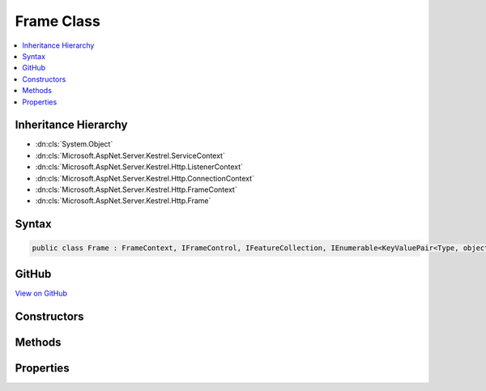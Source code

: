 

Frame Class
===========



.. contents:: 
   :local:







Inheritance Hierarchy
---------------------


* :dn:cls:`System.Object`
* :dn:cls:`Microsoft.AspNet.Server.Kestrel.ServiceContext`
* :dn:cls:`Microsoft.AspNet.Server.Kestrel.Http.ListenerContext`
* :dn:cls:`Microsoft.AspNet.Server.Kestrel.Http.ConnectionContext`
* :dn:cls:`Microsoft.AspNet.Server.Kestrel.Http.FrameContext`
* :dn:cls:`Microsoft.AspNet.Server.Kestrel.Http.Frame`








Syntax
------

.. code-block:: csharp

   public class Frame : FrameContext, IFrameControl, IFeatureCollection, IEnumerable<KeyValuePair<Type, object>>, IEnumerable, IHttpRequestFeature, IHttpResponseFeature, IHttpUpgradeFeature





GitHub
------

`View on GitHub <https://github.com/aspnet/apidocs/blob/master/aspnet/kestrelhttpserver/src/Microsoft.AspNet.Server.Kestrel/Http/Frame.Generated.cs>`_





.. dn:class:: Microsoft.AspNet.Server.Kestrel.Http.Frame

Constructors
------------

.. dn:class:: Microsoft.AspNet.Server.Kestrel.Http.Frame
    :noindex:
    :hidden:

    
    .. dn:constructor:: Microsoft.AspNet.Server.Kestrel.Http.Frame.Frame(Microsoft.AspNet.Server.Kestrel.Http.ConnectionContext)
    
        
        
        
        :type context: Microsoft.AspNet.Server.Kestrel.Http.ConnectionContext
    
        
        .. code-block:: csharp
    
           public Frame(ConnectionContext context)
    

Methods
-------

.. dn:class:: Microsoft.AspNet.Server.Kestrel.Http.Frame
    :noindex:
    :hidden:

    
    .. dn:method:: Microsoft.AspNet.Server.Kestrel.Http.Frame.BeginChunkBytes(System.Int32)
    
        
        
        
        :type dataCount: System.Int32
        :rtype: System.ArraySegment{System.Byte}
    
        
        .. code-block:: csharp
    
           public static ArraySegment<byte> BeginChunkBytes(int dataCount)
    
    .. dn:method:: Microsoft.AspNet.Server.Kestrel.Http.Frame.Flush()
    
        
    
        
        .. code-block:: csharp
    
           public void Flush()
    
    .. dn:method:: Microsoft.AspNet.Server.Kestrel.Http.Frame.FlushAsync(System.Threading.CancellationToken)
    
        
        
        
        :type cancellationToken: System.Threading.CancellationToken
        :rtype: System.Threading.Tasks.Task
    
        
        .. code-block:: csharp
    
           public Task FlushAsync(CancellationToken cancellationToken)
    
    .. dn:method:: Microsoft.AspNet.Server.Kestrel.Http.Frame.Microsoft.AspNet.Http.Features.IHttpResponseFeature.OnCompleted(System.Func<System.Object, System.Threading.Tasks.Task>, System.Object)
    
        
        
        
        :type callback: System.Func{System.Object,System.Threading.Tasks.Task}
        
        
        :type state: System.Object
    
        
        .. code-block:: csharp
    
           void IHttpResponseFeature.OnCompleted(Func<object, Task> callback, object state)
    
    .. dn:method:: Microsoft.AspNet.Server.Kestrel.Http.Frame.Microsoft.AspNet.Http.Features.IHttpResponseFeature.OnStarting(System.Func<System.Object, System.Threading.Tasks.Task>, System.Object)
    
        
        
        
        :type callback: System.Func{System.Object,System.Threading.Tasks.Task}
        
        
        :type state: System.Object
    
        
        .. code-block:: csharp
    
           void IHttpResponseFeature.OnStarting(Func<object, Task> callback, object state)
    
    .. dn:method:: Microsoft.AspNet.Server.Kestrel.Http.Frame.Microsoft.AspNet.Http.Features.IHttpUpgradeFeature.UpgradeAsync()
    
        
        :rtype: System.Threading.Tasks.Task{System.IO.Stream}
    
        
        .. code-block:: csharp
    
           Task<Stream> IHttpUpgradeFeature.UpgradeAsync()
    
    .. dn:method:: Microsoft.AspNet.Server.Kestrel.Http.Frame.OnCompleted(System.Func<System.Object, System.Threading.Tasks.Task>, System.Object)
    
        
        
        
        :type callback: System.Func{System.Object,System.Threading.Tasks.Task}
        
        
        :type state: System.Object
    
        
        .. code-block:: csharp
    
           public void OnCompleted(Func<object, Task> callback, object state)
    
    .. dn:method:: Microsoft.AspNet.Server.Kestrel.Http.Frame.OnStarting(System.Func<System.Object, System.Threading.Tasks.Task>, System.Object)
    
        
        
        
        :type callback: System.Func{System.Object,System.Threading.Tasks.Task}
        
        
        :type state: System.Object
    
        
        .. code-block:: csharp
    
           public void OnStarting(Func<object, Task> callback, object state)
    
    .. dn:method:: Microsoft.AspNet.Server.Kestrel.Http.Frame.ProduceContinue()
    
        
    
        
        .. code-block:: csharp
    
           public void ProduceContinue()
    
    .. dn:method:: Microsoft.AspNet.Server.Kestrel.Http.Frame.ProduceStartAndFireOnStarting(System.Boolean)
    
        
        
        
        :type immediate: System.Boolean
        :rtype: System.Threading.Tasks.Task
    
        
        .. code-block:: csharp
    
           public Task ProduceStartAndFireOnStarting(bool immediate = true)
    
    .. dn:method:: Microsoft.AspNet.Server.Kestrel.Http.Frame.RequestProcessingAsync()
    
        
    
        Primary loop which consumes socket input, parses it for protocol framing, and invokes the
        application delegate for as long as the socket is intended to remain open.
        The resulting Task from this loop is preserved in a field which is used when the server needs
        to drain and close all currently active connections.
    
        
        :rtype: System.Threading.Tasks.Task
    
        
        .. code-block:: csharp
    
           public Task RequestProcessingAsync()
    
    .. dn:method:: Microsoft.AspNet.Server.Kestrel.Http.Frame.Reset()
    
        
    
        
        .. code-block:: csharp
    
           public void Reset()
    
    .. dn:method:: Microsoft.AspNet.Server.Kestrel.Http.Frame.ResetFeatureCollection()
    
        
    
        
        .. code-block:: csharp
    
           public void ResetFeatureCollection()
    
    .. dn:method:: Microsoft.AspNet.Server.Kestrel.Http.Frame.ResetResponseHeaders()
    
        
    
        
        .. code-block:: csharp
    
           public void ResetResponseHeaders()
    
    .. dn:method:: Microsoft.AspNet.Server.Kestrel.Http.Frame.Start()
    
        
    
        Called once by Connection class to begin the RequestProcessingAsync loop.
    
        
    
        
        .. code-block:: csharp
    
           public void Start()
    
    .. dn:method:: Microsoft.AspNet.Server.Kestrel.Http.Frame.StatusCanHaveBody(System.Int32)
    
        
        
        
        :type statusCode: System.Int32
        :rtype: System.Boolean
    
        
        .. code-block:: csharp
    
           public bool StatusCanHaveBody(int statusCode)
    
    .. dn:method:: Microsoft.AspNet.Server.Kestrel.Http.Frame.Stop()
    
        
    
        Should be called when the server wants to initiate a shutdown. The Task returned will
        become complete when the RequestProcessingAsync function has exited. It is expected that
        Stop will be called on all active connections, and Task.WaitAll() will be called on every
        return value.
    
        
        :rtype: System.Threading.Tasks.Task
    
        
        .. code-block:: csharp
    
           public Task Stop()
    
    .. dn:method:: Microsoft.AspNet.Server.Kestrel.Http.Frame.System.Collections.Generic.IEnumerable<System.Collections.Generic.KeyValuePair<System.Type, System.Object>>.GetEnumerator()
    
        
        :rtype: System.Collections.Generic.IEnumerator{System.Collections.Generic.KeyValuePair{System.Type,System.Object}}
    
        
        .. code-block:: csharp
    
           IEnumerator<KeyValuePair<Type, object>> IEnumerable<KeyValuePair<Type, object>>.GetEnumerator()
    
    .. dn:method:: Microsoft.AspNet.Server.Kestrel.Http.Frame.System.Collections.IEnumerable.GetEnumerator()
    
        
        :rtype: System.Collections.IEnumerator
    
        
        .. code-block:: csharp
    
           IEnumerator IEnumerable.GetEnumerator()
    
    .. dn:method:: Microsoft.AspNet.Server.Kestrel.Http.Frame.TakeMessageHeaders(Microsoft.AspNet.Server.Kestrel.Http.SocketInput, Microsoft.AspNet.Server.Kestrel.Http.FrameRequestHeaders)
    
        
        
        
        :type input: Microsoft.AspNet.Server.Kestrel.Http.SocketInput
        
        
        :type requestHeaders: Microsoft.AspNet.Server.Kestrel.Http.FrameRequestHeaders
        :rtype: System.Boolean
    
        
        .. code-block:: csharp
    
           public static bool TakeMessageHeaders(SocketInput input, FrameRequestHeaders requestHeaders)
    
    .. dn:method:: Microsoft.AspNet.Server.Kestrel.Http.Frame.Write(System.ArraySegment<System.Byte>)
    
        
        
        
        :type data: System.ArraySegment{System.Byte}
    
        
        .. code-block:: csharp
    
           public void Write(ArraySegment<byte> data)
    
    .. dn:method:: Microsoft.AspNet.Server.Kestrel.Http.Frame.WriteAsync(System.ArraySegment<System.Byte>, System.Threading.CancellationToken)
    
        
        
        
        :type data: System.ArraySegment{System.Byte}
        
        
        :type cancellationToken: System.Threading.CancellationToken
        :rtype: System.Threading.Tasks.Task
    
        
        .. code-block:: csharp
    
           public Task WriteAsync(ArraySegment<byte> data, CancellationToken cancellationToken)
    

Properties
----------

.. dn:class:: Microsoft.AspNet.Server.Kestrel.Http.Frame
    :noindex:
    :hidden:

    
    .. dn:property:: Microsoft.AspNet.Server.Kestrel.Http.Frame.DuplexStream
    
        
        :rtype: System.IO.Stream
    
        
        .. code-block:: csharp
    
           public Stream DuplexStream { get; set; }
    
    .. dn:property:: Microsoft.AspNet.Server.Kestrel.Http.Frame.HasResponseStarted
    
        
        :rtype: System.Boolean
    
        
        .. code-block:: csharp
    
           public bool HasResponseStarted { get; }
    
    .. dn:property:: Microsoft.AspNet.Server.Kestrel.Http.Frame.HttpVersion
    
        
        :rtype: System.String
    
        
        .. code-block:: csharp
    
           public string HttpVersion { get; set; }
    
    .. dn:property:: Microsoft.AspNet.Server.Kestrel.Http.Frame.MessageBody
    
        
        :rtype: Microsoft.AspNet.Server.Kestrel.Http.MessageBody
    
        
        .. code-block:: csharp
    
           public MessageBody MessageBody { get; set; }
    
    .. dn:property:: Microsoft.AspNet.Server.Kestrel.Http.Frame.Method
    
        
        :rtype: System.String
    
        
        .. code-block:: csharp
    
           public string Method { get; set; }
    
    .. dn:property:: Microsoft.AspNet.Server.Kestrel.Http.Frame.Microsoft.AspNet.Http.Features.IFeatureCollection.IsReadOnly
    
        
        :rtype: System.Boolean
    
        
        .. code-block:: csharp
    
           bool IFeatureCollection.IsReadOnly { get; }
    
    .. dn:property:: Microsoft.AspNet.Server.Kestrel.Http.Frame.Microsoft.AspNet.Http.Features.IFeatureCollection.Item[System.Type]
    
        
        
        
        :type key: System.Type
        :rtype: System.Object
    
        
        .. code-block:: csharp
    
           object IFeatureCollection.this[Type key] { get; set; }
    
    .. dn:property:: Microsoft.AspNet.Server.Kestrel.Http.Frame.Microsoft.AspNet.Http.Features.IFeatureCollection.Revision
    
        
        :rtype: System.Int32
    
        
        .. code-block:: csharp
    
           int IFeatureCollection.Revision { get; }
    
    .. dn:property:: Microsoft.AspNet.Server.Kestrel.Http.Frame.Microsoft.AspNet.Http.Features.IHttpRequestFeature.Body
    
        
        :rtype: System.IO.Stream
    
        
        .. code-block:: csharp
    
           Stream IHttpRequestFeature.Body { get; set; }
    
    .. dn:property:: Microsoft.AspNet.Server.Kestrel.Http.Frame.Microsoft.AspNet.Http.Features.IHttpRequestFeature.Headers
    
        
        :rtype: Microsoft.AspNet.Http.IHeaderDictionary
    
        
        .. code-block:: csharp
    
           IHeaderDictionary IHttpRequestFeature.Headers { get; set; }
    
    .. dn:property:: Microsoft.AspNet.Server.Kestrel.Http.Frame.Microsoft.AspNet.Http.Features.IHttpRequestFeature.Method
    
        
        :rtype: System.String
    
        
        .. code-block:: csharp
    
           string IHttpRequestFeature.Method { get; set; }
    
    .. dn:property:: Microsoft.AspNet.Server.Kestrel.Http.Frame.Microsoft.AspNet.Http.Features.IHttpRequestFeature.Path
    
        
        :rtype: System.String
    
        
        .. code-block:: csharp
    
           string IHttpRequestFeature.Path { get; set; }
    
    .. dn:property:: Microsoft.AspNet.Server.Kestrel.Http.Frame.Microsoft.AspNet.Http.Features.IHttpRequestFeature.PathBase
    
        
        :rtype: System.String
    
        
        .. code-block:: csharp
    
           string IHttpRequestFeature.PathBase { get; set; }
    
    .. dn:property:: Microsoft.AspNet.Server.Kestrel.Http.Frame.Microsoft.AspNet.Http.Features.IHttpRequestFeature.Protocol
    
        
        :rtype: System.String
    
        
        .. code-block:: csharp
    
           string IHttpRequestFeature.Protocol { get; set; }
    
    .. dn:property:: Microsoft.AspNet.Server.Kestrel.Http.Frame.Microsoft.AspNet.Http.Features.IHttpRequestFeature.QueryString
    
        
        :rtype: System.String
    
        
        .. code-block:: csharp
    
           string IHttpRequestFeature.QueryString { get; set; }
    
    .. dn:property:: Microsoft.AspNet.Server.Kestrel.Http.Frame.Microsoft.AspNet.Http.Features.IHttpRequestFeature.Scheme
    
        
        :rtype: System.String
    
        
        .. code-block:: csharp
    
           string IHttpRequestFeature.Scheme { get; set; }
    
    .. dn:property:: Microsoft.AspNet.Server.Kestrel.Http.Frame.Microsoft.AspNet.Http.Features.IHttpResponseFeature.Body
    
        
        :rtype: System.IO.Stream
    
        
        .. code-block:: csharp
    
           Stream IHttpResponseFeature.Body { get; set; }
    
    .. dn:property:: Microsoft.AspNet.Server.Kestrel.Http.Frame.Microsoft.AspNet.Http.Features.IHttpResponseFeature.HasStarted
    
        
        :rtype: System.Boolean
    
        
        .. code-block:: csharp
    
           bool IHttpResponseFeature.HasStarted { get; }
    
    .. dn:property:: Microsoft.AspNet.Server.Kestrel.Http.Frame.Microsoft.AspNet.Http.Features.IHttpResponseFeature.Headers
    
        
        :rtype: Microsoft.AspNet.Http.IHeaderDictionary
    
        
        .. code-block:: csharp
    
           IHeaderDictionary IHttpResponseFeature.Headers { get; set; }
    
    .. dn:property:: Microsoft.AspNet.Server.Kestrel.Http.Frame.Microsoft.AspNet.Http.Features.IHttpResponseFeature.ReasonPhrase
    
        
        :rtype: System.String
    
        
        .. code-block:: csharp
    
           string IHttpResponseFeature.ReasonPhrase { get; set; }
    
    .. dn:property:: Microsoft.AspNet.Server.Kestrel.Http.Frame.Microsoft.AspNet.Http.Features.IHttpResponseFeature.StatusCode
    
        
        :rtype: System.Int32
    
        
        .. code-block:: csharp
    
           int IHttpResponseFeature.StatusCode { get; set; }
    
    .. dn:property:: Microsoft.AspNet.Server.Kestrel.Http.Frame.Microsoft.AspNet.Http.Features.IHttpUpgradeFeature.IsUpgradableRequest
    
        
        :rtype: System.Boolean
    
        
        .. code-block:: csharp
    
           bool IHttpUpgradeFeature.IsUpgradableRequest { get; }
    
    .. dn:property:: Microsoft.AspNet.Server.Kestrel.Http.Frame.Path
    
        
        :rtype: System.String
    
        
        .. code-block:: csharp
    
           public string Path { get; set; }
    
    .. dn:property:: Microsoft.AspNet.Server.Kestrel.Http.Frame.QueryString
    
        
        :rtype: System.String
    
        
        .. code-block:: csharp
    
           public string QueryString { get; set; }
    
    .. dn:property:: Microsoft.AspNet.Server.Kestrel.Http.Frame.ReasonPhrase
    
        
        :rtype: System.String
    
        
        .. code-block:: csharp
    
           public string ReasonPhrase { get; set; }
    
    .. dn:property:: Microsoft.AspNet.Server.Kestrel.Http.Frame.RequestBody
    
        
        :rtype: System.IO.Stream
    
        
        .. code-block:: csharp
    
           public Stream RequestBody { get; set; }
    
    .. dn:property:: Microsoft.AspNet.Server.Kestrel.Http.Frame.RequestHeaders
    
        
        :rtype: Microsoft.AspNet.Http.IHeaderDictionary
    
        
        .. code-block:: csharp
    
           public IHeaderDictionary RequestHeaders { get; set; }
    
    .. dn:property:: Microsoft.AspNet.Server.Kestrel.Http.Frame.RequestUri
    
        
        :rtype: System.String
    
        
        .. code-block:: csharp
    
           public string RequestUri { get; set; }
    
    .. dn:property:: Microsoft.AspNet.Server.Kestrel.Http.Frame.ResponseBody
    
        
        :rtype: System.IO.Stream
    
        
        .. code-block:: csharp
    
           public Stream ResponseBody { get; set; }
    
    .. dn:property:: Microsoft.AspNet.Server.Kestrel.Http.Frame.ResponseHeaders
    
        
        :rtype: Microsoft.AspNet.Http.IHeaderDictionary
    
        
        .. code-block:: csharp
    
           public IHeaderDictionary ResponseHeaders { get; set; }
    
    .. dn:property:: Microsoft.AspNet.Server.Kestrel.Http.Frame.StatusCode
    
        
        :rtype: System.Int32
    
        
        .. code-block:: csharp
    
           public int StatusCode { get; set; }
    

